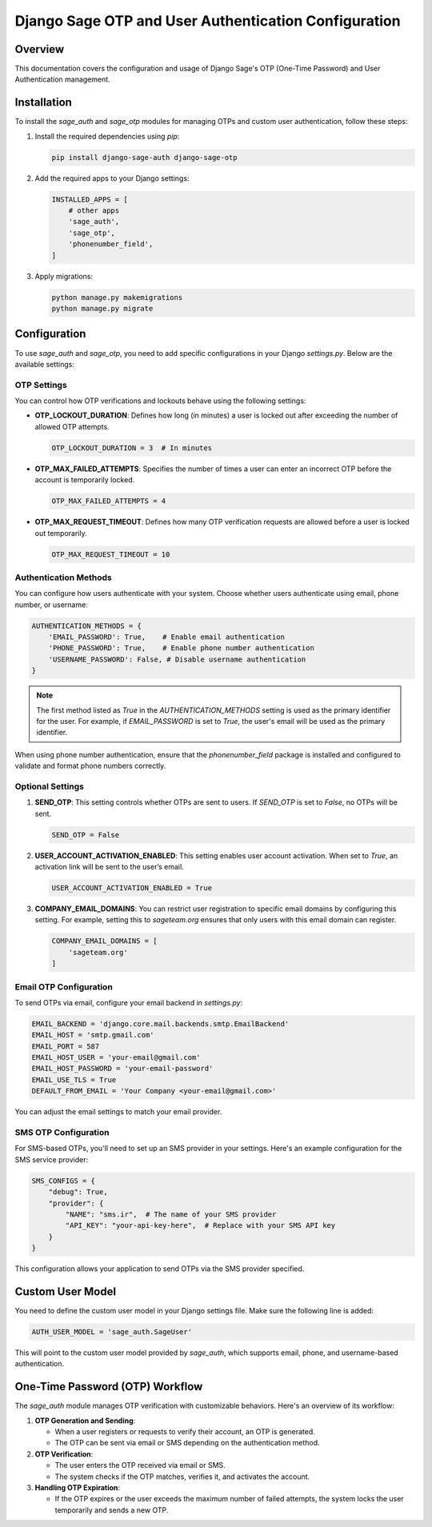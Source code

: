 =========================================================
Django Sage OTP and User Authentication Configuration
=========================================================

Overview
========
This documentation covers the configuration and usage of Django Sage's OTP (One-Time Password) and User Authentication management.

Installation
============
To install the `sage_auth` and `sage_otp` modules for managing OTPs and custom user authentication, follow these steps:

1. Install the required dependencies using `pip`:

   .. code-block:: bash

      pip install django-sage-auth django-sage-otp

2. Add the required apps to your Django settings:

   .. code-block:: python

      INSTALLED_APPS = [
          # other apps
          'sage_auth',
          'sage_otp',
          'phonenumber_field',
      ]

3. Apply migrations:

   .. code-block:: bash

      python manage.py makemigrations
      python manage.py migrate


Configuration
=============
To use `sage_auth` and `sage_otp`, you need to add specific configurations in your Django `settings.py`. Below are the available settings:

OTP Settings
------------
You can control how OTP verifications and lockouts behave using the following settings:

- **OTP_LOCKOUT_DURATION**: Defines how long (in minutes) a user is locked out after exceeding the number of allowed OTP attempts.

  .. code-block:: python

     OTP_LOCKOUT_DURATION = 3  # In minutes

- **OTP_MAX_FAILED_ATTEMPTS**: Specifies the number of times a user can enter an incorrect OTP before the account is temporarily locked.

  .. code-block:: python

     OTP_MAX_FAILED_ATTEMPTS = 4

- **OTP_MAX_REQUEST_TIMEOUT**: Defines how many OTP verification requests are allowed before a user is locked out temporarily.

  .. code-block:: python

     OTP_MAX_REQUEST_TIMEOUT = 10

Authentication Methods
----------------------
You can configure how users authenticate with your system. Choose whether users authenticate using email, phone number, or username:

.. code-block:: python

   AUTHENTICATION_METHODS = {
       'EMAIL_PASSWORD': True,    # Enable email authentication
       'PHONE_PASSWORD': True,    # Enable phone number authentication
       'USERNAME_PASSWORD': False, # Disable username authentication
   }

.. note::

   The first method listed as `True` in the `AUTHENTICATION_METHODS` setting is used as the primary identifier for the user. For example, if `EMAIL_PASSWORD` is set to `True`, the user's email will be used as the primary identifier.

When using phone number authentication, ensure that the `phonenumber_field` package is installed and configured to validate and format phone numbers correctly.

Optional Settings
-----------------
1. **SEND_OTP**: This setting controls whether OTPs are sent to users. If `SEND_OTP` is set to `False`, no OTPs will be sent.

   .. code-block:: python

      SEND_OTP = False

2. **USER_ACCOUNT_ACTIVATION_ENABLED**: This setting enables user account activation. When set to `True`, an activation link will be sent to the user’s email.

   .. code-block:: python

      USER_ACCOUNT_ACTIVATION_ENABLED = True

3. **COMPANY_EMAIL_DOMAINS**: You can restrict user registration to specific email domains by configuring this setting. For example, setting this to `sageteam.org` ensures that only users with this email domain can register.

   .. code-block:: python

      COMPANY_EMAIL_DOMAINS = [
          'sageteam.org'
      ]

Email OTP Configuration
------------------------
To send OTPs via email, configure your email backend in `settings.py`:

.. code-block:: python

   EMAIL_BACKEND = 'django.core.mail.backends.smtp.EmailBackend'
   EMAIL_HOST = 'smtp.gmail.com'
   EMAIL_PORT = 587
   EMAIL_HOST_USER = 'your-email@gmail.com'
   EMAIL_HOST_PASSWORD = 'your-email-password'
   EMAIL_USE_TLS = True
   DEFAULT_FROM_EMAIL = 'Your Company <your-email@gmail.com>'

You can adjust the email settings to match your email provider.

SMS OTP Configuration
----------------------
For SMS-based OTPs, you'll need to set up an SMS provider in your settings. Here's an example configuration for the SMS service provider:

.. code-block:: python

   SMS_CONFIGS = {
       "debug": True,
       "provider": {
           "NAME": "sms.ir",  # The name of your SMS provider
           "API_KEY": "your-api-key-here",  # Replace with your SMS API key
       }
   }

This configuration allows your application to send OTPs via the SMS provider specified.

Custom User Model
=================
You need to define the custom user model in your Django settings file. Make sure the following line is added:

.. code-block:: python

   AUTH_USER_MODEL = 'sage_auth.SageUser'

This will point to the custom user model provided by `sage_auth`, which supports email, phone, and username-based authentication.

One-Time Password (OTP) Workflow
================================
The `sage_auth` module manages OTP verification with customizable behaviors. Here's an overview of its workflow:

1. **OTP Generation and Sending**:
   
   - When a user registers or requests to verify their account, an OTP is generated.
   - The OTP can be sent via email or SMS depending on the authentication method.

2. **OTP Verification**:

   
   - The user enters the OTP received via email or SMS.
   - The system checks if the OTP matches, verifies it, and activates the account.

3. **Handling OTP Expiration**:
   
   - If the OTP expires or the user exceeds the maximum number of failed attempts, the system locks the user temporarily and sends a new OTP.
